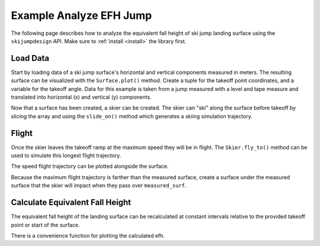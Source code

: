 ========================
Example Analyze EFH Jump
========================

The following page describes how to analyze the equivalent fall height of
ski jump landing surface using the ``skijumpdesign`` API. Make sure to
:ref:`install <install>` the library first.

Load Data
=========

Start by loading data of a ski jump surface's horizontal and vertical
components measured in meters. The resulting surface can be visualized
with the ``Surface.plot()`` method. Create a tuple for the takeoff point
coordinates, and a variable for the takeoff angle. Data for this example
is taken from a jump measured with a level and tape measure and translated
into horizontal (x) and vertical (y) components.

.. plot::
   :include-source: True
   :context:
   :width: 600px

   from skijumpdesign import Surface

   takeoff_ang = np.deg2rad(10)  # radians
   takeoff_point = (0,0)  # meters

   x_ft = [-289.1,-260.9,-232.3,-203.7,-175.0,-146.3,-117.0,-107.4,-97.7,
           -88.0,-78.2,-68.5,-58.8,-49.1,-39.4,-34.5,-29.7,-24.8,-19.8,-17.8,
           -15.8,-13.8,-11.8,-9.8,-7.8,-5.9,-3.9,-2.0,0.0,0.0,0.0,2.0,3.9,5.9,
           7.9,9.9,11.9,13.9,15.9,17.9,19.9,21.9,23.9,25.8,27.8,29.7,31.5,33.4,
           35.2, 37.0,38.8,43.3,47.8,52.3,56.8,61.5,66.2,70.9,75.7,80.6,85.5,
           88.4,88.4] # feet

   y_ft = [74.8,64.4,55.5,46.4,37.7,29.1,22.2,19.7,17.2,14.8,12.5,10.2,7.7,5.2,
           2.9,1.8,0.7,-0.2,-1.0,-1.2,-1.4,-1.6,-1.7,-1.6,-1.5,-1.3,-1.0,-0.4,
           0.0,0.0,0.0,-0.3,-0.8,-1.0,-1.4,-1.4,-1.5,-1.5,-1.5,-1.5,-1.6,-1.8,
           -2.0,-2.4,-2.9,-3.5,-4.2,-5.0,-5.8,-6.7,-7.5,-9.8,-12.0,-14.2,-16.2,
           -18.1,-19.8,-21.4,-22.9,-24.0,-25.0,-25.6,-25.6] # feet

   x = np.asarray(x_ft)*0.3048 # convert to meters
   y = np.asarray(y_ft)*0.3048 # convert to meters

   measured_surf = Surface(x, y)

   measured_surf.plot()

Now that a surface has been created, a skier can be created. The skier can "ski"
along the surface before takeoff by slicing the array and using the ``slide_on()``
method which generates a skiing simulation trajectory.

.. plot::
   :include-source: True
   :context: close-figs
   :width: 600px

   from skijumpdesign import Skier

   x_beforetakeoff = x[x<=takeoff_point[0]]
   y_beforetakeoff = y[x<=takeoff_point[0]]

   before_takeoff = Surface(x_beforetakeoff, y_beforetakeoff)

   skier = Skier()

   beforetakeoff_traj = skier.slide_on(before_takeoff)

   beforetakeoff_traj.plot_time_series()

Flight
======

Once the skier leaves the takeoff ramp at the maximum speed they will be in flight. The
``Skier.fly_to()`` method can be used to simulate this longest flight trajectory.

.. plot::
   :include-source: True
   :context: close-figs
   :width: 600px

   takeoff_vel = skier.end_vel_on(before_takeoff)

   flight = skier.fly_to(measured_surf, init_pos=before_takeoff.end,
                         init_vel=takeoff_vel)

   flight.plot_time_series()

The speed flight trajectory can be plotted alongside the surface.

.. plot::
   :include-source: True
   :context: close-figs
   :width: 600px

   ax = measured_surf.plot()
   flight.plot(ax=ax, color='#9467bd')

Because the maximum flight trajectory is farther than the measured surface,
create a surface under the measured surface that the skier will impact when
they pass over ``measured_surf``.

.. plot::
   :include-source: True
   :context: close-figs
   :width: 600px

   from skijumpdesign import HorizontalSurface

   catch_surf = HorizontalSurface(np.min(measured_surf.y) - 0.1,
                               flight.pos[-1,0] + 2.0,
                               start=takeoff_point[0])
   ax = measured_surf.plot()
   ax = catch_surf.plot(ax=ax)
   flight.plot(ax=ax, color='#9467bd')


Calculate Equivalent Fall Height
================================

The equivalent fall height of the landing surface can be recalculated at constant
intervals relative to the provided takeoff point or start of the surface.

.. plot::
   :include-source: True
   :context: close-figs
   :width: 600px

   dist, efh = measured_surf.calculate_efh(takeoff_ang, takeoff_point,
                                           skier, increment=0.2)

There is a convenience function for plotting the calculated efh.

.. plot::
   :include-source: True
   :context: close-figs
   :width: 600px

   from skijumpdesign import plot_efh

   plot_efh(dist,efh)

